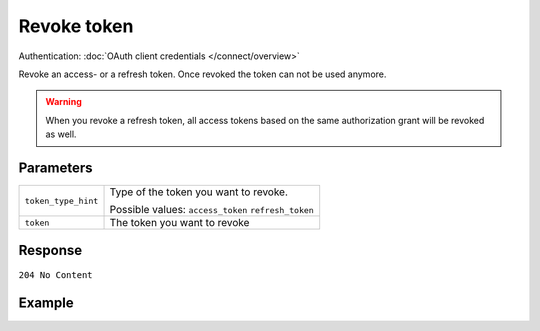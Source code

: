Revoke token
============
.. api-name:: Connect API

.. endpoint::
   :method: DELETE
   :url: https://api.mollie.com/oauth2/tokens

Authentication: :doc:`OAuth client credentials </connect/overview>`

Revoke an access- or a refresh token. Once revoked the token can not be used anymore.

.. warning:: When you revoke a refresh token, all access tokens based on the same authorization grant will be revoked
             as well.

Parameters
----------
.. list-table::
   :widths: auto

   * - ``token_type_hint``

       .. type:: string
          :required: true

     - Type of the token you want to revoke.

       Possible values: ``access_token`` ``refresh_token``

   * - ``token``

       .. type:: string
          :required: true

     - The token you want to revoke

Response
--------
``204 No Content``

Example
-------
.. code-block-selector::
   .. code-block:: bash
      :linenos:

      curl -u client_id:client_secret
       -X DELETE https://api.mollie.com/oauth2/tokens \
       -d "token_type_hint=refresh_token&token=refresh_FS4xc3Mgci2xQ5s5DzaLXh3HhaTZOP"
